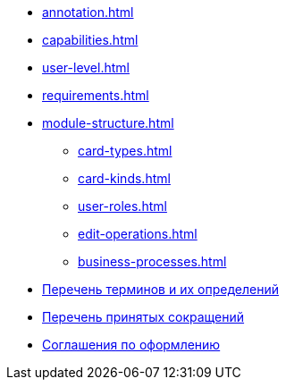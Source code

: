 * xref:annotation.adoc[]
* xref:capabilities.adoc[]
* xref:user-level.adoc[]
* xref:requirements.adoc[]
* xref:module-structure.adoc[]
** xref:card-types.adoc[]
** xref:card-kinds.adoc[]
** xref:user-roles.adoc[]
** xref:edit-operations.adoc[]
** xref:business-processes.adoc[]
* xref:terms.adoc[Перечень терминов и их определений]
* xref:abbreviations.adoc[Перечень принятых сокращений]
* xref:formatting.adoc[Соглашения по оформлению]